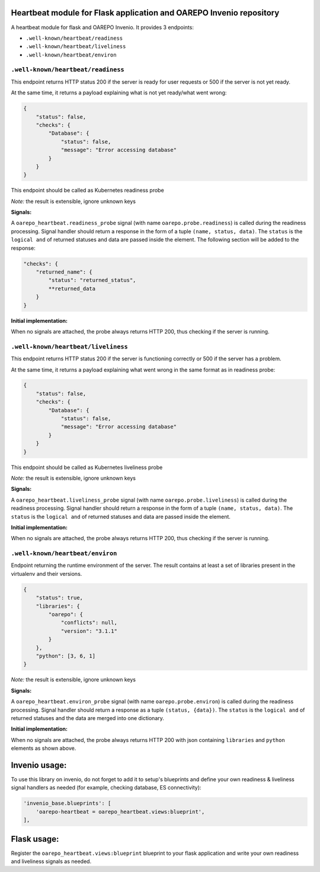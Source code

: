 Heartbeat module for Flask application and OAREPO Invenio repository
====================================================================

A heartbeat module for flask and OAREPO Invenio. It provides 3 endpoints:

* ``.well-known/heartbeat/readiness``

* ``.well-known/heartbeat/liveliness``

* ``.well-known/heartbeat/environ``



``.well-known/heartbeat/readiness``
------------------------------------

This endpoint returns HTTP status 200 if the server is ready for user requests or 500
if the server is not yet ready.

At the same time, it returns a payload explaining what is not yet ready/what went wrong:

.. code:: json

    {
        "status": false,
        "checks": {
            "Database": {
                "status": false,
                "message": "Error accessing database"
            }
        }
    }

This endpoint should be called as Kubernetes readiness probe

*Note:* the result is extensible, ignore unknown keys

**Signals:**

A ``oarepo_heartbeat.readiness_probe`` signal (with name ``oarepo.probe.readiness``)
is called during the readiness processing. Signal handler should return a response
in the form of a tuple ``(name, status, data)``. The ``status`` is the ``logical and``
of returned statuses and data are passed inside the element. The following section
will be added to the response:

.. code:: python

    "checks": {
        "returned_name": {
            "status": "returned_status",
            **returned_data
        }
    }


**Initial implementation:**

When no signals are attached, the probe always returns HTTP 200, thus checking
if the server is running.

``.well-known/heartbeat/liveliness``
------------------------------------

This endpoint returns HTTP status 200 if the server is functioning correctly or 500
if the server has a problem.

At the same time, it returns a payload explaining what went wrong in the same format as in
readiness probe:

.. code:: json

    {
        "status": false,
        "checks": {
            "Database": {
                "status": false,
                "message": "Error accessing database"
            }
        }
    }

This endpoint should be called as Kubernetes liveliness probe

*Note:* the result is extensible, ignore unknown keys

**Signals:**

A ``oarepo_heartbeat.liveliness_probe`` signal (with name ``oarepo.probe.liveliness``)
is called during the readiness processing. Signal handler should return a response
in the form of a tuple ``(name, status, data)``. The ``status`` is the ``logical and``
of returned statuses and data are passed inside the element.

**Initial implementation:**

When no signals are attached, the probe always returns HTTP 200, thus checking
if the server is running.

``.well-known/heartbeat/environ``
------------------------------------

Endpoint returning the runtime environment of the server. The result contains at least
a set of libraries present in the virtualenv and their versions.

.. code:: json

    {
        "status": true,
        "libraries": {
            "oarepo": {
                "conflicts": null,
                "version": "3.1.1"
            }
        },
        "python": [3, 6, 1]
    }

*Note:* the result is extensible, ignore unknown keys

**Signals:**

A ``oarepo_heartbeat.environ_probe`` signal (with name ``oarepo.probe.environ``)
is called during the readiness processing. Signal handler should return a response
as a tuple ``(status, {data})``. The ``status`` is the ``logical and`` of returned statuses
and the data are merged into one dictionary.

**Initial implementation:**

When no signals are attached, the probe always returns HTTP 200 with json containing
``libraries`` and ``python`` elements as shown above.

Invenio usage:
==============

To use this library on invenio, do not forget to add it to setup's blueprints
and define your own readiness & liveliness signal handlers as needed (for example,
checking database, ES connectivity):

.. code:: python

    'invenio_base.blueprints': [
        'oarepo-heartbeat = oarepo_heartbeat.views:blueprint',
    ],


Flask usage:
==============

Register the ``oarepo_heartbeat.views:blueprint`` blueprint to your flask
application and write your own readiness and liveliness signals as needed.

